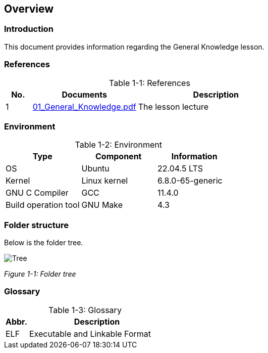 :chapter_num: 1
:image_num: 0
:table_num: 0
:icons: font

[[Chapter_1]]
== Overview

[[Chapter_1-1]]
=== Introduction

This document provides information regarding the General Knowledge lesson.

[[Chapter_1-2]]
=== References

[title=": References", caption="Table {chapter_num}-{counter:table_num}", id=table_1-1, cols="1,4,6", align=center]
|=================
|No.|Documents|Description

|1|https://drive.google.com/file/d/1Sr9LuaJfU4-ZXU_rAmdS-GtVIj9dxXwT/view[01_General_Knowledge.pdf]|The lesson lecture
|=================

[[Chapter_1-3]]
=== Environment

[title=": Environment", caption="Table {chapter_num}-{counter:table_num}", id=table_1-2, cols="1,1,1", align=center]
|=================
|Type|Component|Information

|OS|Ubuntu|22.04.5 LTS
|Kernel|Linux kernel|6.8.0-65-generic
|GNU C Compiler|GCC|11.4.0
|Build operation tool|GNU Make|4.3
|=================

[[Chapter_1-4]]
=== Folder structure

Below is the folder tree.

image::Tree.png[id=figure_{chapter_num}-{counter:image_num},align=center]
[.text-center]
_Figure {chapter_num}-{counter:image_num}: Folder tree_

[[Chapter_1-5]]
=== Glossary

[title=": Glossary", caption="Table {chapter_num}-{counter:table_num}", id=table_1-3, cols="1,6", align=center]
|=================
|Abbr.|Description

|ELF|Executable and Linkable Format
|=================